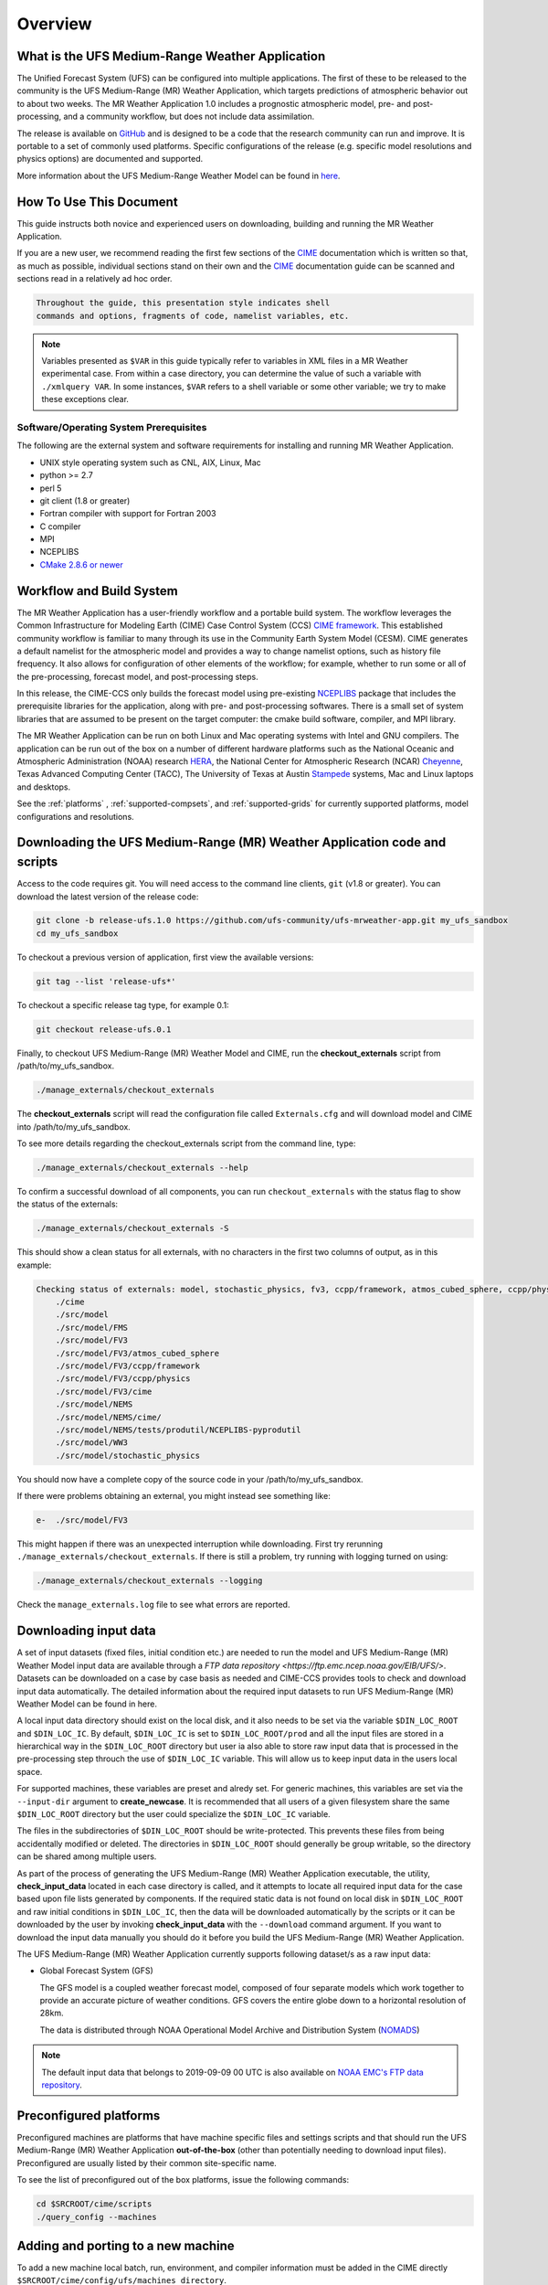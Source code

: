 .. _overview:

============
Overview
============

What is the UFS Medium-Range Weather Application
================================================

The Unified Forecast System (UFS) can be configured into multiple
applications. The first of these to be released to the community is
the UFS Medium-Range (MR) Weather Application, which targets
predictions of atmospheric behavior out to about two weeks.  The MR
Weather Application 1.0 includes a prognostic atmospheric model, pre-
and post-processing, and a community workflow, but does not include
data assimilation.

The release is available on `GitHub <https://github.com/ufs-community/ufs-mrweather-app/>`__
and is designed to be a code that the research community can
run and improve. It is portable to a set of commonly used
platforms. Specific configurations of the release (e.g. specific model
resolutions and physics options) are documented and supported.

More information about the UFS Medium-Range Weather Model can be found
in `here <https://ufs-mr-weather-app.readthedocs.io/projects/ufs-weather-model/en/latest/>`_.


How To Use This Document
========================

This guide instructs both novice and experienced users on downloading,
building and running the MR Weather Application.

If you are a new user, we recommend reading the first few sections of
the `CIME`_ documentation which is written so that, as much as
possible, individual sections stand on their own and the `CIME`_
documentation guide can be scanned and sections read in a relatively
ad hoc order.

.. code-block:: console

    Throughout the guide, this presentation style indicates shell
    commands and options, fragments of code, namelist variables, etc.

.. note::

   Variables presented as ``$VAR`` in this guide typically refer to variables in XML files
   in a MR Weather experimental case. From within a case directory, you can determine the value of such a
   variable with ``./xmlquery VAR``. In some instances, ``$VAR`` refers to a shell
   variable or some other variable; we try to make these exceptions clear.

Software/Operating System Prerequisites
---------------------------------------

The following are the external system and software requirements for
installing and running MR Weather Application.

-  UNIX style operating system such as CNL, AIX, Linux, Mac

-  python >= 2.7

-  perl 5

-  git client (1.8 or greater)

-  Fortran compiler with support for Fortran 2003

-  C compiler

-  MPI

-  NCEPLIBS

-  `CMake 2.8.6 or newer <http://www.cmake.org/>`_

.. _CIME: http://esmci.github.io/cime

Workflow and Build System
=========================

The MR Weather Application has a user-friendly workflow and a portable
build system.  The workflow leverages the Common Infrastructure for
Modeling Earth (CIME) Case Control System (CCS) `CIME framework
<http://github.com/ESMCI/cime>`_. This established community workflow
is familiar to many through its use in the Community Earth System
Model (CESM). CIME generates a default namelist for the atmospheric
model and provides a way to change namelist options, such as history
file frequency. It also allows for configuration of other elements of
the workflow; for example, whether to run some or all of the
pre-processing, forecast model, and post-processing steps.

In this release, the CIME-CCS only builds the forecast model using
pre-existing `NCEPLIBS <https://github.com/NOAA-EMC/NCEPLIBS/tree/ufs_release_v1.0>`_ package
that includes the prerequisite libraries for the application, along with pre-
and post-processing softwares. There is a small set of system libraries
that are assumed to be present on the target computer: the cmake build
software, compiler, and MPI library.

The MR Weather Application can be run on both Linux and Mac operating systems with
Intel and GNU compilers. The application can be run out of the box on a number of
different hardware platforms such as the National Oceanic and Atmospheric Administration (NOAA)
research `HERA <https://www.dev.noaa.gov/organization/information-technology/hera>`_,
the National Center for Atmospheric Research (NCAR) `Cheyenne
<https://www2.cisl.ucar.edu/resources/computational-systems/cheyenne>`_,
Texas Advanced Computing Center (TACC), The University of Texas at Austin `Stampede
<https://www.tacc.utexas.edu/systems/stampede>`_ systems, Mac and Linux laptops and desktops.

See the :ref:`platforms` , :ref:`supported-compsets`, and
:ref:`supported-grids` for currently supported platforms, model
configurations and resolutions.

.. _downloading:

Downloading the UFS Medium-Range (MR) Weather Application code and scripts
==========================================================================

Access to the code requires git. You will need access to the command line clients, ``git``
(v1.8 or greater). You can download the latest version of the release
code:

.. code-block:: console

    git clone -b release-ufs.1.0 https://github.com/ufs-community/ufs-mrweather-app.git my_ufs_sandbox
    cd my_ufs_sandbox

To checkout a previous version of application, first view the available versions:

.. code-block:: console

    git tag --list 'release-ufs*'

To checkout a specific release tag type, for example 0.1:

.. code-block:: console

    git checkout release-ufs.0.1

Finally, to checkout UFS Medium-Range (MR) Weather Model and CIME, run the **checkout_externals** script from /path/to/my_ufs_sandbox.

.. code-block:: console

    ./manage_externals/checkout_externals

The **checkout_externals** script will read the configuration file called ``Externals.cfg`` and
will download model and CIME into /path/to/my_ufs_sandbox.

To see more details regarding the checkout_externals script from the command line, type:

.. code-block:: console

    ./manage_externals/checkout_externals --help

To confirm a successful download of all components, you can run ``checkout_externals``
with the status flag to show the status of the externals:

.. code-block:: console

    ./manage_externals/checkout_externals -S

This should show a clean status for all externals, with no characters in the first two
columns of output, as in this example:

.. code-block:: console

    Checking status of externals: model, stochastic_physics, fv3, ccpp/framework, atmos_cubed_sphere, ccpp/physics, fms, ww3, nems, tests/produtil/nceplibs-pyprodutil, fv3gfs_interface, nems_interface, cime,
        ./cime
        ./src/model
        ./src/model/FMS
        ./src/model/FV3
        ./src/model/FV3/atmos_cubed_sphere
        ./src/model/FV3/ccpp/framework
        ./src/model/FV3/ccpp/physics
        ./src/model/FV3/cime
        ./src/model/NEMS
        ./src/model/NEMS/cime/
        ./src/model/NEMS/tests/produtil/NCEPLIBS-pyprodutil
        ./src/model/WW3
        ./src/model/stochastic_physics

You should now have a complete copy of the source code in your /path/to/my_ufs_sandbox.

If there were problems obtaining an external, you might instead see something like:

.. code-block:: console

    e-  ./src/model/FV3

This might happen if there was an unexpected interruption while downloading.
First try rerunning ``./manage_externals/checkout_externals``.
If there is still a problem, try running with logging turned on using:

.. code-block:: console

   ./manage_externals/checkout_externals --logging

Check the ``manage_externals.log`` file to see what errors are reported.

Downloading input data
======================

A set of input datasets (fixed files, initial condition etc.) are needed to run the model and
UFS Medium-Range (MR) Weather Model input data are available through a `FTP data repository
<https://ftp.emc.ncep.noaa.gov/EIB/UFS/>`. Datasets can be downloaded on a case by case basis
as needed and CIME-CCS provides tools to check and download input data automatically. The detailed
information about the required input datasets to run UFS Medium-Range (MR) Weather Model can be
found in here.

A local input data directory should exist on the local disk, and it also
needs to be set via the variable ``$DIN_LOC_ROOT`` and ``$DIN_LOC_IC``. By default, ``$DIN_LOC_IC``
is set to ``$DIN_LOC_ROOT/prod`` and all the input files are stored in a hierarchical way in the
``$DIN_LOC_ROOT`` directory but user ia also able to store raw input data that is processed in the
pre-processing step throuch the use of ``$DIN_LOC_IC`` variable. This will allow us to keep input data
in the users local space.

For supported machines, these variables are preset and alredy set. For generic machines,
this variables are set via the ``--input-dir`` argument to **create_newcase**.
It is recommended that all users of a given filesystem share the same ``$DIN_LOC_ROOT`` directory but
the user could specialize the ``$DIN_LOC_IC`` variable.

The files in the subdirectories of ``$DIN_LOC_ROOT`` should be write-protected. This prevents these files
from being accidentally modified or deleted. The directories in ``$DIN_LOC_ROOT`` should generally
be group writable, so the directory can be shared among multiple users.

As part of the process of generating the UFS Medium-Range (MR) Weather Application executable,
the utility, **check_input_data** located in each case directory
is called, and it attempts to locate all required input data for the
case based upon file lists generated by components. If the required
static data is not found on local disk in ``$DIN_LOC_ROOT`` and raw initial conditions in ``$DIN_LOC_IC``,
then the data will be downloaded automatically by the scripts or it can be
downloaded by the user by invoking **check_input_data** with the ``--download``
command argument. If you want to download the input data manually you
should do it before you build the UFS Medium-Range (MR) Weather Application.

The UFS Medium-Range (MR) Weather Application currently supports following dataset/s as a raw
input data:

* Global Forecast System (GFS)

  The GFS model is a coupled weather forecast model, composed of four separate models which work
  together to provide an accurate picture of weather conditions. GFS covers the entire globe down
  to a horizontal resolution of 28km.

  The data is distributed through NOAA Operational Model Archive and Distribution System (`NOMADS
  <https://nomads.ncep.noaa.gov/pub/data/nccf/com/gfs/prod/>`_)

.. note::

    The default input data that belongs to 2019-09-09 00 UTC is also available on `NOAA EMC's FTP data
    repository <https://ftp.emc.ncep.noaa.gov/EIB/UFS/>`_.

.. _platforms:

Preconfigured platforms
=======================

Preconfigured  machines are platforms that have machine specific files and settings scripts and that should
run the  UFS Medium-Range (MR) Weather Application **out-of-the-box** (other than potentially needing to download input files).
Preconfigured are usually listed by their common site-specific name.

To see the list of preconfigured  out of the box platforms, issue the following commands:

.. code-block:: console

    cd $SRCROOT/cime/scripts
    ./query_config --machines

Adding and porting to a new machine
===================================

To add a new machine local batch, run, environment, and compiler information must be added
in the CIME directly ``$SRCROOT/cime/config/ufs/machines directory``.

Detailed information on porting can be found in the `CIME porting guide
<http://esmci.github.io/cime/users_guide/porting-cime.html>`_.

The machine name "userdefined" refers to any machine that the user defines and requires
that a user edit the resulting xml files to fill in information required for the target platform. This
functionality is handy in accelerating the porting process and quickly
getting a case running on a new platform.

Validating your port
--------------------

Although the MR Weather Application can be run out-of-the-box for a variety of resolutions,
component combinations, and machines, MOST combinations of component
sets, resolutions, and machines have not undergone rigorous scientific validation.

  .. todo:: Define the port validation process

.. _configurations:

Model Configurations
====================

The UFS Medium-Range (MR) Weather Application can be configured at four out of the box resolutions
with two different Common Community Physics Package (`CCPP
<https://ccpp-techdoc.readthedocs.io/en/latest/Overview.html>`_) physics suites (``GFSv15p2`` or ``GFSv16beta``).

.. _supported-compsets:

Supported component sets
------------------------

The components of the modeling system can be combined in numerous ways to carry out various scientific or
software experiments. A particular mix of components, along with component-specific configuration and/or
namelist settings is referred to as  component set or "compset". The UFS Medium-Range (MR) Weather Application
has a shorthand naming convention for component sets that are supported out-of-the-box.

To determine what out of the box MR Weather Application compsets are available in the release, do
the following:

.. code-block:: console

    cd $SRCROOT/cime/scripts
    ./query_config --compsets

This should show a list of available compsets, as following:

.. code-block:: console

    Active component: ufsatm
           --------------------------------------
           Compset Alias: Compset Long Name
           --------------------------------------
       GFSv15p2             : FCST_ufsatm%v15p2_SLND_SICE_SOCN_SROF_SGLC_SWAV
       GFSv16beta           : FCST_ufsatm%v16beta_SLND_SICE_SOCN_SROF_SGLC_SWAV

.. _supported-grids:

Supported grids
---------------

CIME has the flexibility to support numerous out-of-the box model resolutions.
To see the grids that are currently supported, call you could call following command

The MR Weather Application currently supports four out of the box grids,

* C96 (~100km)
* C192 (~50km),
* C384 (~25km)
* C768 (~13km),

all with 64 vertical levels.
